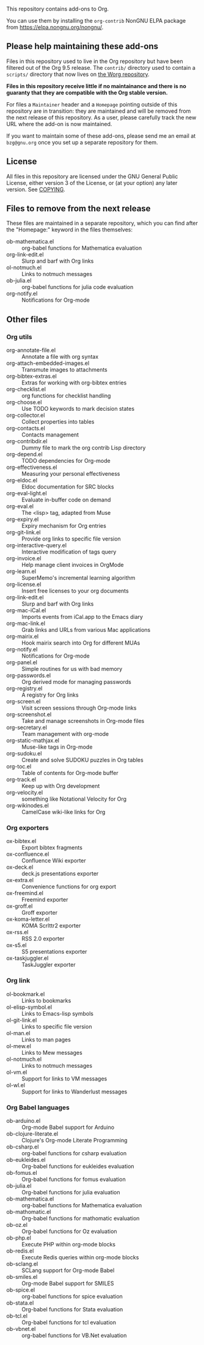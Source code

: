 This repository contains add-ons to Org.

You can use them by installing the =org-contrib= NonGNU ELPA package
from https://elpa.nongnu.org/nongnu/.

** Please help maintaining these add-ons

Files in this repository used to live in the Org repository but have
been filtered out of the Org 9.5 release.  The =contrib/= directory used
to contain a =scripts/= directory that now lives on [[https://code.orgmode.org/bzg/worg/src/master/code][the Worg repository]].

*Files in this repository receive little if no maintainance and there
is no guaranty that they are compatible with the Org stable version.*

For files a =Maintainer= header and a =Homepage= pointing outside of this
repository are in transition: they are maintained and will be removed
from the next release of this repository.  As a user, please carefully
track the new URL where the add-on is now maintained.

If you want to maintain some of these add-ons, please send me an email
at =bzg@gnu.org= once you set up a separate repository for them.

** License

All files in this repository are licensed under the GNU General Public
License, either version 3 of the License, or (at your option) any
later version.  See [[file:COPYING][COPYING]].
  
** Files to remove from the next release

These files are maintained in a separate repository, which you can
find after the "Homepage:" keyword in the files themselves:

- ob-mathematica.el :: org-babel functions for Mathematica evaluation
- org-link-edit.el :: Slurp and barf with Org links
- ol-notmuch.el :: Links to notmuch messages
- ob-julia.el :: org-babel functions for julia code evaluation
- org-notify.el :: Notifications for Org-mode

** Other files
*** Org utils

- org-annotate-file.el :: Annotate a file with org syntax
- org-attach-embedded-images.el :: Transmute images to attachments
- org-bibtex-extras.el :: Extras for working with org-bibtex entries
- org-checklist.el :: org functions for checklist handling
- org-choose.el :: Use TODO keywords to mark decision states
- org-collector.el :: Collect properties into tables
- org-contacts.el :: Contacts management
- org-contribdir.el :: Dummy file to mark the org contrib Lisp directory
- org-depend.el :: TODO dependencies for Org-mode
- org-effectiveness.el :: Measuring your personal effectiveness
- org-eldoc.el :: Eldoc documentation for SRC blocks
- org-eval-light.el :: Evaluate in-buffer code on demand
- org-eval.el :: The <lisp> tag, adapted from Muse
- org-expiry.el :: Expiry mechanism for Org entries
- org-git-link.el :: Provide org links to specific file version
- org-interactive-query.el :: Interactive modification of tags query
- org-invoice.el :: Help manage client invoices in OrgMode
- org-learn.el :: SuperMemo's incremental learning algorithm
- org-license.el :: Insert free licenses to your org documents
- org-link-edit.el :: Slurp and barf with Org links
- org-mac-iCal.el :: Imports events from iCal.app to the Emacs diary
- org-mac-link.el :: Grab links and URLs from various Mac applications
- org-mairix.el :: Hook mairix search into Org for different MUAs
- org-notify.el :: Notifications for Org-mode
- org-panel.el :: Simple routines for us with bad memory
- org-passwords.el :: Org derived mode for managing passwords
- org-registry.el :: A registry for Org links
- org-screen.el :: Visit screen sessions through Org-mode links
- org-screenshot.el :: Take and manage screenshots in Org-mode files
- org-secretary.el :: Team management with org-mode
- org-static-mathjax.el :: Muse-like tags in Org-mode
- org-sudoku.el :: Create and solve SUDOKU puzzles in Org tables
- org-toc.el :: Table of contents for Org-mode buffer
- org-track.el :: Keep up with Org development
- org-velocity.el :: something like Notational Velocity for Org
- org-wikinodes.el :: CamelCase wiki-like links for Org

*** Org exporters

- ox-bibtex.el :: Export bibtex fragments
- ox-confluence.el :: Confluence Wiki exporter
- ox-deck.el :: deck.js presentations exporter
- ox-extra.el :: Convenience functions for org export
- ox-freemind.el :: Freemind exporter
- ox-groff.el :: Groff exporter
- ox-koma-letter.el :: KOMA Scrlttr2 exporter
- ox-rss.el :: RSS 2.0 exporter
- ox-s5.el :: S5 presentations exporter
- ox-taskjuggler.el :: TaskJuggler exporter

*** Org link

- ol-bookmark.el :: Links to bookmarks
- ol-elisp-symbol.el :: Links to Emacs-lisp symbols
- ol-git-link.el :: Links to specific file version
- ol-man.el :: Links to man pages
- ol-mew.el :: Links to Mew messages
- ol-notmuch.el :: Links to notmuch messages
- ol-vm.el :: Support for links to VM messages
- ol-wl.el :: Support for links to Wanderlust messages

*** Org Babel languages

- ob-arduino.el :: Org-mode Babel support for Arduino
- ob-clojure-literate.el :: Clojure's Org-mode Literate Programming
- ob-csharp.el :: org-babel functions for csharp evaluation
- ob-eukleides.el :: Org-babel functions for eukleides evaluation
- ob-fomus.el :: Org-babel functions for fomus evaluation
- ob-julia.el :: Org-babel functions for julia evaluation
- ob-mathematica.el :: org-babel functions for Mathematica evaluation
- ob-mathomatic.el :: Org-babel functions for mathomatic evaluation
- ob-oz.el :: Org-babel functions for Oz evaluation
- ob-php.el :: Execute PHP within org-mode blocks
- ob-redis.el :: Execute Redis queries within org-mode blocks
- ob-sclang.el :: SCLang support for Org-mode Babel
- ob-smiles.el :: Org-mode Babel support for SMILES
- ob-spice.el :: org-babel functions for spice evaluation
- ob-stata.el :: Org-babel functions for Stata evaluation
- ob-tcl.el :: Org-babel functions for tcl evaluation
- ob-vbnet.el :: org-babel functions for VB.Net evaluation

